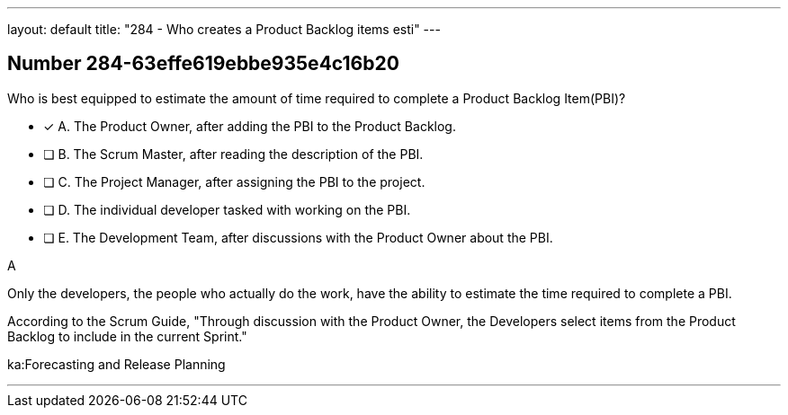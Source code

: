 ---
layout: default 
title: "284 - Who creates a Product Backlog items esti"
---


[.question]
== Number 284-63effe619ebbe935e4c16b20

****

[.query]
Who is best equipped to estimate the amount of time required to complete a Product Backlog Item(PBI)?

[.list]
* [*] A. The Product Owner, after adding the PBI to the Product Backlog.
* [ ] B. The Scrum Master, after reading the description of the PBI.
* [ ] C. The Project Manager, after assigning the PBI to the project.
* [ ] D. The individual developer tasked with working on the PBI.
* [ ] E. The Development Team, after discussions with the Product Owner about the PBI.
****

[.answer]
A

[.explanation]
Only the developers, the people who actually do the work, have the ability to estimate the time required to complete a PBI.

According to the Scrum Guide, "Through discussion with the Product Owner, the Developers select items from the Product Backlog to include in the current Sprint."

[.ka]
ka:Forecasting and Release Planning

'''

